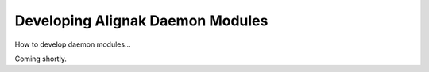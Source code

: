 .. _development/modules:

===================================
 Developing Alignak Daemon Modules 
===================================


How to develop daemon modules...

Coming shortly.
